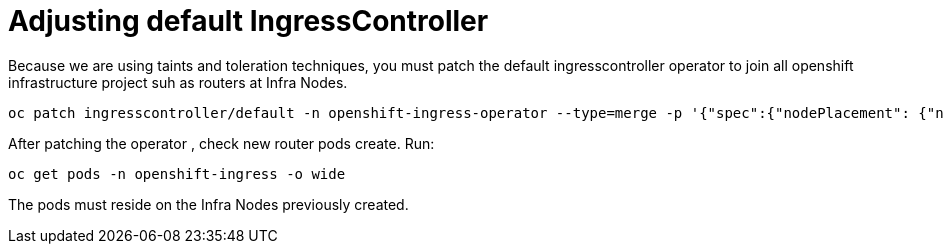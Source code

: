 = Adjusting default IngressController

Because we are using taints and toleration techniques, you must patch the default ingresscontroller operator to join all openshift infrastructure project suh as routers at Infra Nodes.

[source]
----
oc patch ingresscontroller/default -n openshift-ingress-operator --type=merge -p '{"spec":{"nodePlacement": {"nodeSelector": {"matchLabels": {"node-role.kubernetes.io/infra": ""}},"tolerations": [{"effect":"NoSchedule","key": "infra","value": "reserved"},{"effect":"NoExecute","key": "infra","value": "reserved"}]}}}'
----

After patching the operator , check new router pods create. Run:

[source]
----
oc get pods -n openshift-ingress -o wide
----

The pods must reside on the Infra Nodes previously created.
 
